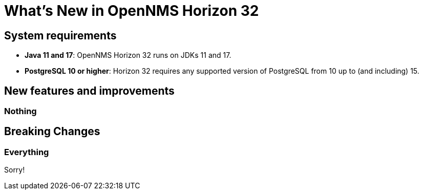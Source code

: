 
[[releasenotes-32]]
= What's New in OpenNMS Horizon 32

== System requirements

* *Java 11 and 17*: OpenNMS Horizon 32 runs on JDKs 11 and 17.
* *PostgreSQL 10 or higher*: Horizon 32 requires any supported version of PostgreSQL from 10 up to (and including) 15.

== New features and improvements

=== Nothing


== Breaking Changes

=== Everything

Sorry!
